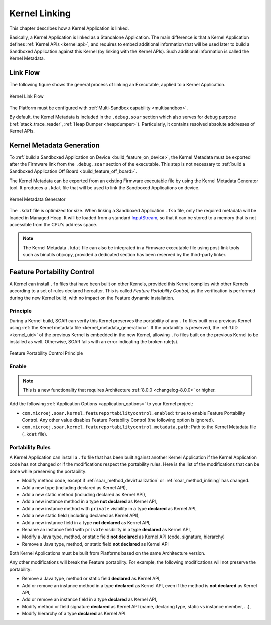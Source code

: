 .. _kernel_link:

Kernel Linking
==============

This chapter describes how a Kernel Application is linked.

Basically, a Kernel Application is linked as a Standalone Application.
The main difference is that a Kernel Application defines :ref:`Kernel APIs <kernel.api>`, and requires to embed additional information that will be used later to build a Sandboxed Application against this Kernel (by linking with the Kernel APIs). 
Such additional information is called the Kernel Metadata.

Link Flow
---------

The following figure shows the general process of linking an Executable, applied to a Kernel Application.

.. figure:: png/link_kernel.png
   :alt: Kernel Link Flow
   :align: center
   :scale: 80%

   Kernel Link Flow

The Platform must be configured with :ref:`Multi-Sandbox capability <multisandbox>`.

By default, the Kernel Metadata is included in the ``.debug.soar`` section which also serves for debug purpose (:ref:`stack_trace_reader`, :ref:`Heap Dumper <heapdumper>`).
Particularly, it contains resolved absolute addresses of Kernel APIs.

.. _kernel_metadata_generation:

Kernel Metadata Generation
--------------------------

To :ref:`build a Sandboxed Application on Device <build_feature_on_device>`, the Kernel Metadata must be exported after the Firmware link from the ``.debug.soar`` section of the executable.
This step is not necessary to :ref:`build a Sandboxed Application Off Board <build_feature_off_board>`.

The Kernel Metadata can be exported from an existing Firmware executable file by using the Kernel Metadata Generator tool.
It produces a ``.kdat`` file that will be used to link the Sandboxed Applications on device.

.. figure:: png/kernel_metadata_generator.png
   :alt: Kernel Metadata Generator
   :align: center
   :scale: 80%

   Kernel Metadata Generator

The ``.kdat`` file is optimized for size. When linking a Sandboxed Application ``.fso`` file, only the required metadata will be loaded in Managed Heap.
It will be loaded from a standard `InputStream`_,
so that it can be stored to a memory that is not accessible from the CPU's address space.

.. note::

   The Kernel Metadata ``.kdat`` file can also be integrated in a Firmware executable file using post-link tools such as binutils objcopy,
   provided a dedicated section has been reserved by the third-party linker.


.. _InputStream: https://repository.microej.com/javadoc/microej_5.x/apis/java/io/InputStream.html

.. _feature_portability_control:

Feature Portability Control
---------------------------

A Kernel can install ``.fo`` files that have been built on other Kernels, provided this Kernel complies with other Kernels according to a set of rules declared hereafter.
This is called `Feature Portability Control`, as the verification is performed during the new Kernel build, with no impact on the Feature dynamic installation.

Principle
~~~~~~~~~

During a Kernel build, SOAR can verify this Kernel preserves the portability of any ``.fo`` files built on a previous Kernel using :ref:`the Kernel metadata file <kernel_metadata_generation>`.
If the portability is preserved, the :ref:`UID <kernel_uid>` of the previous Kernel is embedded in the new Kernel, allowing ``.fo`` files built on the previous Kernel to be installed as well.
Otherwise, SOAR fails with an error indicating the broken rule(s).

.. figure:: png/feature_portability_control_principle.png
   :alt: Feature Portability Control Principle
   :align: center
   :scale: 80%

   Feature Portability Control Principle


Enable
~~~~~~

.. note::

   This is a new functionality that requires Architecture :ref:`8.0.0 <changelog-8.0.0>` or higher.

Add the following :ref:`Application Options <application_options>` to your Kernel project:

- ``com.microej.soar.kernel.featureportabilitycontrol.enabled``: ``true`` to enable Feature Portability Control. Any other value disables Feature Portability Control (the following option is ignored).
- ``com.microej.soar.kernel.featureportabilitycontrol.metadata.path``: Path to the Kernel Metadata file (``.kdat`` file).

Portability Rules
~~~~~~~~~~~~~~~~~

A Kernel Application can install a ``.fo`` file that has been built against another Kernel Application
if the Kernel Application code has not changed or if the modifications respect the portability rules. 
Here is the list of the modifications that can be done while preserving the portability:

- Modify method code, except if :ref:`soar_method_devirtualization` or :ref:`soar_method_inlining` has changed.
- Add a new type (including declared as Kernel API),
- Add a new static method (including declared as Kernel API),
- Add a new instance method in a type **not declared** as Kernel API,
- Add a new instance method with ``private`` visibility in a type **declared** as Kernel API,
- Add a new static field (including declared as Kernel API),
- Add a new instance field in a type **not declared** as Kernel API,
- Rename an instance field with ``private`` visibility in a type **declared** as Kernel API,
- Modify a Java type, method, or static field **not declared** as Kernel API (code, signature, hierarchy) 
- Remove a Java type, method, or static field **not declared** as Kernel API

Both Kernel Applications must be built from Platforms based on the same Architecture version.

Any other modifications will break the Feature portability. For example, the following modifications will not preserve the portability:

- Remove a Java type, method or static field **declared** as Kernel API,
- Add or remove an instance method in a type **declared** as Kernel API, even if the method is **not declared** as Kernel API,
- Add or remove an instance field in a type **declared** as Kernel API,
- Modify method or field signature **declared** as Kernel API (name, declaring type, static vs instance member, ...),
- Modify hierarchy of a type **declared** as Kernel API.

..
   | Copyright 2008-2025, MicroEJ Corp. Content in this space is free 
   for read and redistribute. Except if otherwise stated, modification 
   is subject to MicroEJ Corp prior approval.
   | MicroEJ is a trademark of MicroEJ Corp. All other trademarks and 
   copyrights are the property of their respective owners.
